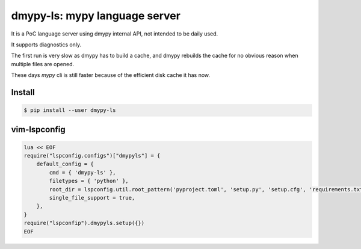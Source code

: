 dmypy-ls: mypy language server
==============================

It is a PoC language server using dmypy internal API, not intended to be daily used.

It supports diagnostics only.

The first run is very slow as dmypy has to build a cache, and dmypy rebuilds the cache for no obvious reason
when multiple files are opened.

These days `mypy` cli is still faster because of the efficient disk cache it has now.

Install
-------

.. code:: shell

   $ pip install --user dmypy-ls

vim-lspconfig
-------------

.. code:: lua

   lua << EOF
   require("lspconfig.configs")["dmypyls"] = {
       default_config = {
           cmd = { 'dmypy-ls' },
           filetypes = { 'python' },
           root_dir = lspconfig.util.root_pattern('pyproject.toml', 'setup.py', 'setup.cfg', 'requirements.txt', 'Pipfile'),
           single_file_support = true,
       },
   }
   require("lspconfip").dmypyls.setup({})
   EOF
